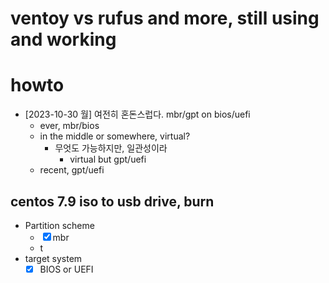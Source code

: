 * ventoy vs rufus and more, still using and working
* howto

- [2023-10-30 월] 여전히 혼돈스럽다. mbr/gpt on bios/uefi
  - ever, mbr/bios
  - in the middle or somewhere, virtual?
    - 무엇도 가능하지만, 일관성이라
      - virtual but gpt/uefi
  - recent, gpt/uefi

** centos 7.9 iso to usb drive, burn
  - Partition scheme
    - [X] mbr
    - t
  - target system
    - [X] BIOS or UEFI
